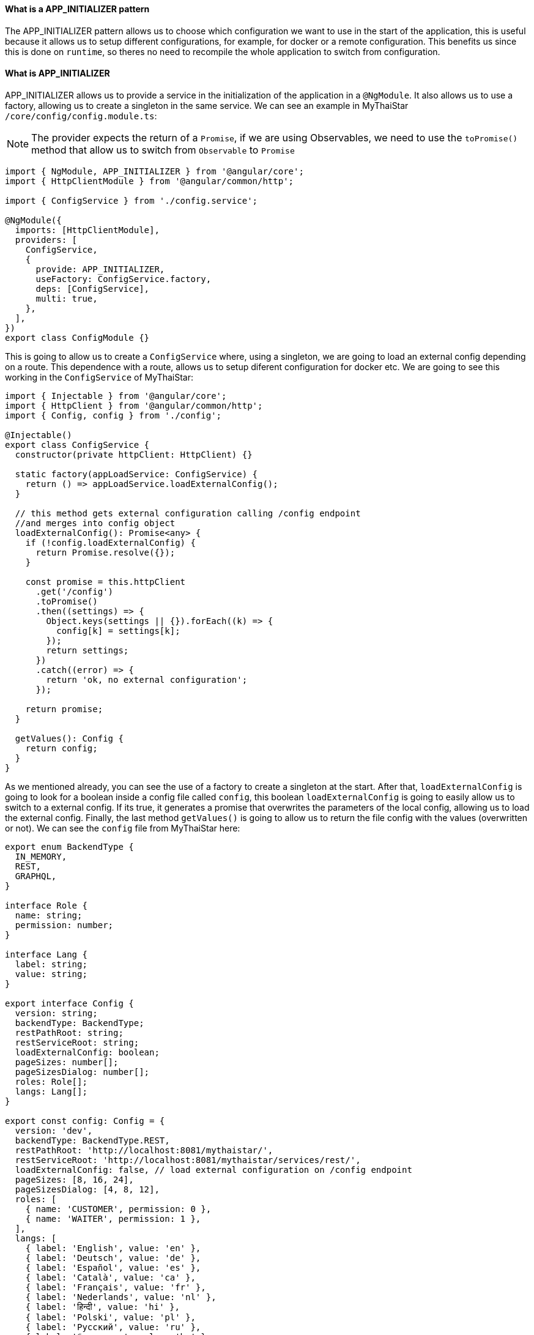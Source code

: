 ==== What is a APP_INITIALIZER pattern

The APP_INITIALIZER pattern allows us to choose which configuration we want to use in the start of the application, this is useful because it allows us to setup different configurations, for example, for docker or a remote configuration. This benefits us since this is done on `runtime`, so theres no need to recompile the whole application to switch from configuration.

==== What is APP_INITIALIZER

APP_INITIALIZER allows us to provide a service in the initialization of the application in a `@NgModule`. It also allows us to use a factory, allowing us to create a singleton in the same service. We can see an example in MyThaiStar `/core/config/config.module.ts`:

[NOTE]
====
The provider expects the return of a `Promise`, if we are using Observables, we need to use the `toPromise()` method that allow us to switch from `Observable` to `Promise`
====

[source, TypeScript]
----
import { NgModule, APP_INITIALIZER } from '@angular/core';
import { HttpClientModule } from '@angular/common/http';

import { ConfigService } from './config.service';

@NgModule({
  imports: [HttpClientModule],
  providers: [
    ConfigService,
    {
      provide: APP_INITIALIZER,
      useFactory: ConfigService.factory,
      deps: [ConfigService],
      multi: true,
    },
  ],
})
export class ConfigModule {}
----

This is going to allow us to create a `ConfigService` where, using a singleton, we are going to load an external config depending on a route. This dependence with a route, allows us to setup diferent configuration for docker etc. We are going to see this working in the `ConfigService` of MyThaiStar:

[source, TypeScript]
----
import { Injectable } from '@angular/core';
import { HttpClient } from '@angular/common/http';
import { Config, config } from './config';

@Injectable()
export class ConfigService {
  constructor(private httpClient: HttpClient) {}

  static factory(appLoadService: ConfigService) {
    return () => appLoadService.loadExternalConfig();
  }

  // this method gets external configuration calling /config endpoint 
  //and merges into config object
  loadExternalConfig(): Promise<any> {
    if (!config.loadExternalConfig) {
      return Promise.resolve({});
    }

    const promise = this.httpClient
      .get('/config')
      .toPromise()
      .then((settings) => {
        Object.keys(settings || {}).forEach((k) => {
          config[k] = settings[k];
        });
        return settings;
      })
      .catch((error) => {
        return 'ok, no external configuration';
      });

    return promise;
  }

  getValues(): Config {
    return config;
  }
}
----

As we mentioned already, you can see the use of a factory to create a singleton at the start. After that, `loadExternalConfig` is going to look for a boolean inside a config file called `config`, this boolean `loadExternalConfig` is going to easily allow us to switch to a external config. If its true, it generates a promise that overwrites the parameters of the local config, allowing us to load the external config. Finally, the last method `getValues()` is going to allow us to return the file config with the values (overwritten or not). We can see the `config` file  from MyThaiStar here:

[source, TypeScript]
----
export enum BackendType {
  IN_MEMORY,
  REST,
  GRAPHQL,
}

interface Role {
  name: string;
  permission: number;
}

interface Lang {
  label: string;
  value: string;
}

export interface Config {
  version: string;
  backendType: BackendType;
  restPathRoot: string;
  restServiceRoot: string;
  loadExternalConfig: boolean;
  pageSizes: number[];
  pageSizesDialog: number[];
  roles: Role[];
  langs: Lang[];
}

export const config: Config = {
  version: 'dev',
  backendType: BackendType.REST,
  restPathRoot: 'http://localhost:8081/mythaistar/',
  restServiceRoot: 'http://localhost:8081/mythaistar/services/rest/',
  loadExternalConfig: false, // load external configuration on /config endpoint
  pageSizes: [8, 16, 24],
  pageSizesDialog: [4, 8, 12],
  roles: [
    { name: 'CUSTOMER', permission: 0 },
    { name: 'WAITER', permission: 1 },
  ],
  langs: [
    { label: 'English', value: 'en' },
    { label: 'Deutsch', value: 'de' },
    { label: 'Español', value: 'es' },
    { label: 'Català', value: 'ca' },
    { label: 'Français', value: 'fr' },
    { label: 'Nederlands', value: 'nl' },
    { label: 'हिन्दी', value: 'hi' },
    { label: 'Polski', value: 'pl' },
    { label: 'Русский', value: 'ru' },
    { label: 'български', value: 'bg' },
  ],
};
----

==== Creating a APP_INITIALIZER configuration

In here we are going to create a new `APP_INITIALIZER` basic example. For this, we are going to create a basic app with angular using `ng new "appname"` substituting `appname` for the name of the app we want.

=== Setting up the config files

== Docker external configuration (Optional)

This section is only done if theres a docker configuration in the app you are setting up this type of configuration.

1.- Create in the root folder `/docker-external-config.json`. This external config is going to be loaded when we load the application with docker (if the boolean to load the external configuration is set to true). Here you need to add all the config parameter you want to load with docker:

[json, source]
----
{
    "version": "docker-version"
}
----

2.- In the root, in the file `/Dockerfile` we are going to make it so angular copies the `docker-external-config.json` that we just created into the nginx html route:

[,source]
----
....
COPY docker-external-config.json /usr/share/nginx/html/docker-external-config.json
....
----

== External json configuration 

1.- Create in the route a file called `/src/external-config.json`. This external config is going to be loaded when we load the application with ngServe (if the boolean to load the external configuration is set to true). Here you need to add all the config parameter you want to load:

[json, source]
----
{
    "version": "external-config"
}
----

2.- In the root, in the file `/angular.json` we need to add `external-config.json` that we just created to both `"assets"` inside `Build` and `Test`:

[json, source]
----
	....
	"build": {
          ....
            "assets": [
              "src/assets",
              "src/data",
              "src/favicon.ico",
              "src/manifest.json",
              "src/external-config.json"
            ]	
	....
        "test": {
	  ....
	   "assets": [
              "src/assets",
              "src/data",
              "src/favicon.ico",
              "src/manifest.json",
              "src/external-config.json"
            ]
	....
----

=== Setting up the proxies

In this step we are going to setup two proxies. This is going to allow us to load the config desired by the context, in case that we are using docker to load the app or in case we are loading the app with angular. Loading diferent files is made posible by the fact that the `ConfigService` method `loadExternalConfig()` looks for the path `/config`.

== Docker (Optional)

1.- This step is going to be for docker. Add `docker-external-config.json` to nginx configuration (`/nginx.conf`) that is in the root of the application:

[,source]
----
....
  location  ~ ^/config {
        alias /usr/share/nginx/html/docker-external-config.json;
  }
....
----

== External Configuration

1.- Now we are going to add/create the file `/proxy.conf.json` thats sitting in the root of the application. In this file you can add the route of the external configuration in `target` and the name of the file in `^/config:`:

[json,source]
----
....
  "/config": {
    "target": "http://localhost:4200",
    "secure": false,
    "pathRewrite": {
      "^/config": "/external-config.json"
    }
  }
....
----

2.- In the `package.json` in the root of the application we are going to load the proxy config that we just created when we use the start script:

[json,source]
----
  "scripts": {
....
    "start": "ng serve --proxy-config proxy.conf.json -o",
....
----

=== Creating core configuration service

In order to create the whole configuration module we are going to need to create three things:

1.- Create in the core `app/core/config/` a `config.ts`

[source, TypeScript]
----
  export interface Config {
    version: string;
    loadExternalConfig: boolean;
  }

  export const config: Config = {
    version: 'dev',
    loadExternalConfig: false,
  };

----

If we take a look to this file, we created a interfaces (`Config`) that are going to be used by the variable that we are going to export (`export const config: Config`). This variable `config` is going to be used by the service that we are going to create, allowing us to setup a external config just by switching the `loadExternalConfig` to true. This last thing is going to be used in the service.

2.- Create in the core `app/core/config/` a `config.service.ts`:

[source, TypeScript]
----
import { Injectable } from '@angular/core';
import { HttpClient } from '@angular/common/http';
import { Config, config } from './config';

@Injectable()
export class ConfigService {
  constructor(private httpClient: HttpClient) {}

  static factory(appLoadService: ConfigService) {
    return () => appLoadService.loadExternalConfig();
  }

  // this method gets external configuration calling /config endpoint 
  // and merges into config object
  loadExternalConfig(): Promise<any> {
    if (!config.loadExternalConfig) {
      return Promise.resolve({});
    }

    const promise = this.httpClient
      .get('/config')
      .toPromise()
      .then((settings) => {
        Object.keys(settings || {}).forEach((k) => {
          config[k] = settings[k];
        });
        return settings;
      })
      .catch((error) => {
        return 'ok, no external configuration';
      });

    return promise;
  }

  getValues(): Config {
    return config;
  }
}
----

As we explained in previous steps, at first, we see a factory that uses the mehotd `loadExternalConfig()`, this factory is going to be used in later steps in the module.
After that, we see, the `loadExternalConfig()` method checks if the boolean in the config that we created in the last step is false if its false it just return the promise resolved with the normal config. Else its going to load the external config in the path (`/config`), and overwrite the values from the external config to the config thats going to be used by the app, this is all returned in a promise.

3.- Create in the core a module for the config `app/core/config/` a `config.module.ts`:

[source, TypeScript]
----
import { NgModule, APP_INITIALIZER } from '@angular/core';
import { HttpClientModule } from '@angular/common/http';

import { ConfigService } from './config.service';

@NgModule({
  imports: [HttpClientModule],
  providers: [
    ConfigService,
    {
      provide: APP_INITIALIZER,
      useFactory: ConfigService.factory,
      deps: [ConfigService],
      multi: true,
    },
  ],
})
export class ConfigModule {}
----

As we mentioned earlier, we can see the `ConfigService` added to the module. In this addition, we can see the that when the app is initialized(`provide`) it uses the factory that we created in the `ConfigService` loading the config with or without the external values depending on the boolean in the `config`.

=== Using the Config Service

As a first step, we are going to import to the `/app/app.module.ts` the `ConfigModule` we created in the other step:

[source, TypeScript]
----

  imports: [
    ....
    ConfigModule,
    ....
  ]
----

After that, we are going to inject the `ConfigService` into the `app.component.ts`

[source, TypeScript]
----
....
import { ConfigService } from './core/config/config.service';
....
export class AppComponent {
....
  constructor(public configService: ConfigService) { }
....
----

Finally, for this demonstration app, we are just going to show version of the config that we are using in `app/app.component.html`.+

[html, source]
----
<div style="text-align:center">
  <h1>
    Welcome to {{ title }}!
  </h1>
</div>
<h2>Here is the configuration version that is using angular right now: {{configService.getValues().version}}</h2>
----

=== Final steps

Now we are going to use the script command `start` that we created earlier in the `package.json` with npm. The command is going to look like this `npm start`. After that, if we modify the boolean `loadExternalConfig` inside `/app/config/config.ts` the application should show 'Here is the configuration version that is using angular right now: "config.version"'.

image::images/loadExternalConfigFalse.png[, link="images/loadExternalConfigFalse.png"]

image::images/loadExternalConfigTrue.png[, link="images/loadExternalConfigTrue.png"]